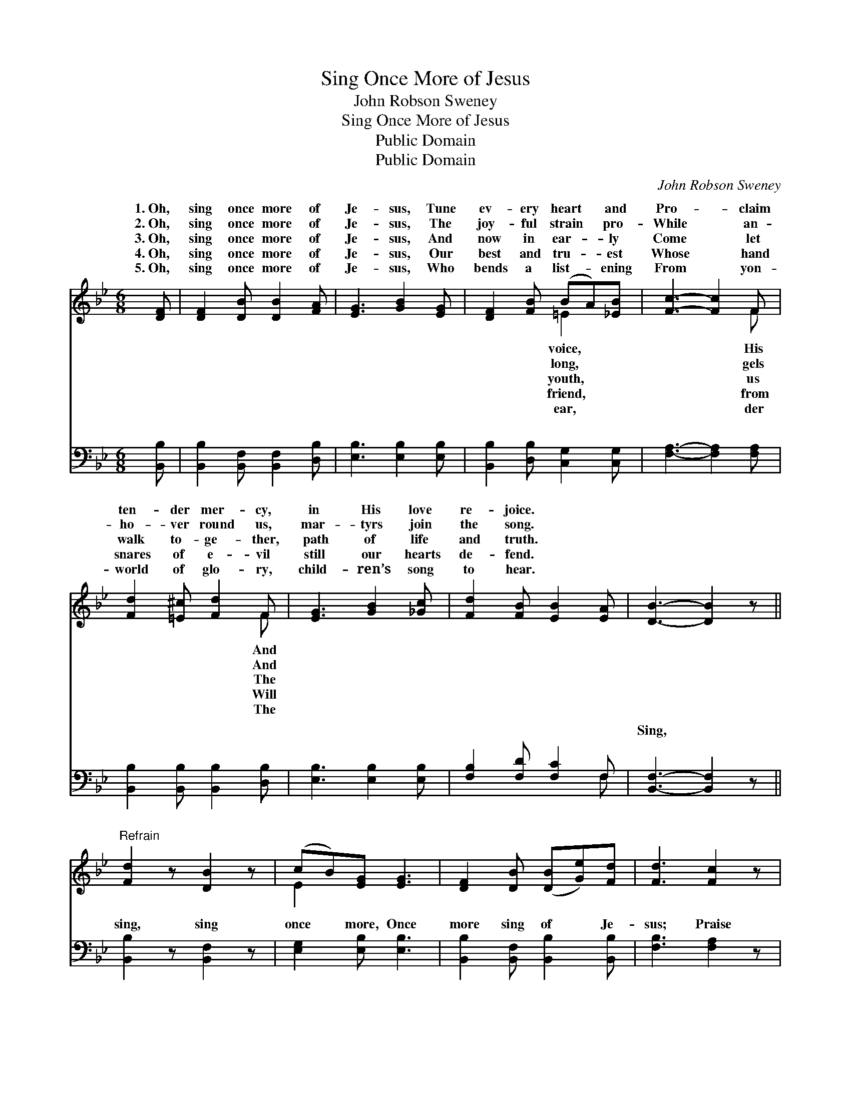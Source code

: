 X:1
T:Sing Once More of Jesus
T:John Robson Sweney
T:Sing Once More of Jesus
T:Public Domain
T:Public Domain
C:John Robson Sweney
Z:Public Domain
%%score ( 1 2 ) ( 3 4 )
L:1/8
M:6/8
K:Bb
V:1 treble 
V:2 treble 
V:3 bass 
V:4 bass 
V:1
 [DF] | [DF]2 [DB] [DB]2 [FA] | [EG]3 [GB]2 [EG] | [DF]2 [FB] (BA)[_EB] | [Fc]3- [Fc]2 F | %5
w: 1.~Oh,|sing once more of|Je- sus, Tune|ev- ery heart * and|Pro- * claim|
w: 2.~Oh,|sing once more of|Je- sus, The|joy- ful strain * pro-|While * an-|
w: 3.~Oh,|sing once more of|Je- sus, And|now in ear- * ly|Come * let|
w: 4.~Oh,|sing once more of|Je- sus, Our|best and tru- * est|Whose * hand|
w: 5.~Oh,|sing once more of|Je- sus, Who|bends a list- * ening|From * yon-|
 [Fd]2 [=E^c] [Fd]2 F | [EG]3 [GB]2 [_Gc] | [Fd]2 [FB] [EB]2 [EA] | [DB]3- [DB]2 z || %9
w: ten- der mer- cy,|in His love|re- joice. * *||
w: ho- ver round us,|mar- tyrs join|the song. * *||
w: walk to- ge- ther,|path of life|and truth. * *||
w: snares of e- vil|still our hearts|de- fend. * *||
w: world of glo- ry,|child- ren’s song|to hear. * *||
"^Refrain" [Fd]2 z [DB]2 z | (cB)[EG] [EG]3 | [DF]2 [DB] ([DB][Ge])[Fd] | [Fd]3 [Fc]2 z | %13
w: ||||
w: ||||
w: ||||
w: ||||
w: ||||
 [Fd]2 [=E^c] [Fd]2 F | (GB)[EB] [EB]3 | [DF]2 [Ge] (dc)[FB] | [Ec]3 [DB]2 |] %17
w: ||||
w: ||||
w: ||||
w: ||||
w: ||||
V:2
 x | x6 | x6 | x3 =E2 x | x5 F | x5 F | x6 | x6 | x6 || x6 | E2 x4 | x6 | x6 | x5 F | E2 x4 | %15
w: |||voice,|His|And||||||||||
w: |||long,|gels|And||||||||||
w: |||youth,|us|The||||||||||
w: |||friend,|from|Will||||||||||
w: |||ear,|der|The||||||||||
 x3 F2 x | x5 |] %17
w: ||
w: ||
w: ||
w: ||
w: ||
V:3
 [B,,B,] | [B,,B,]2 [B,,F,] [B,,F,]2 [D,B,] | [E,B,]3 [E,B,]2 [E,B,] | %3
w: ~|~ ~ ~ ~|~ ~ ~|
 [B,,B,]2 [D,B,] [C,G,]2 [C,G,] | [F,A,]3- [F,A,]2 [F,A,] | [B,,B,]2 [B,,B,] [B,,B,]2 [D,B,] | %6
w: ~ ~ ~ ~|~ * ~|~ ~ ~ ~|
 [E,B,]3 [E,B,]2 [E,B,] | [F,B,]2 [F,D] [F,C]2 F, | [B,,F,]3- [B,,F,]2 z || [B,,B,]2 z [B,,F,]2 z | %10
w: ~ ~ ~|~ ~ ~ ~|Sing, *|sing, sing|
 [E,G,]2 [E,B,] [E,B,]3 | [B,,B,]2 [B,,F,] [B,,B,]2 [B,,B,] | [F,B,]3 [F,A,]2 z | %13
w: once more, Once|more sing of Je-|sus; Praise|
 [B,,B,]2 [B,,B,] [B,,B,]2 [D,B,] | (B,G,)[E,G,] [E,G,]3 | [D,B,]2 [E,B,] (B,E)[F,D] | %16
w: His wond- rous, match-|less * love; Sing|more of Je- * sus.|
 [F,A,]3 [B,,B,]2 |] %17
w: |
V:4
 x | x6 | x6 | x6 | x6 | x6 | x6 | x5 F, | x6 || x6 | x6 | x6 | x6 | x6 | E,2 x4 | x3 F,2 x | x5 |] %17
w: |||||||~|||||||once|||

